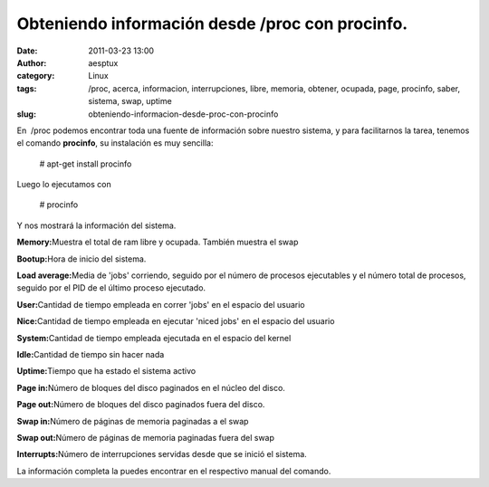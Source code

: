 Obteniendo información desde /proc con procinfo.
################################################
:date: 2011-03-23 13:00
:author: aesptux
:category: Linux
:tags: /proc, acerca, informacion, interrupciones, libre, memoria, obtener, ocupada, page, procinfo, saber, sistema, swap, uptime
:slug: obteniendo-informacion-desde-proc-con-procinfo

En  /proc podemos encontrar toda una fuente de información sobre nuestro
sistema, y para facilitarnos la tarea, tenemos el comando **procinfo**,
su instalación es muy sencilla:

    # apt-get install procinfo

Luego lo ejecutamos con

    # procinfo

Y nos mostrará la información del sistema.

**Memory:**\ Muestra el total de ram libre y ocupada. También muestra el
swap

**Bootup:**\ Hora de inicio del sistema.

**Load average:**\ Media de 'jobs' corriendo, seguido por el número de
procesos ejecutables y el número total de procesos, seguido por el PID
de el último proceso ejecutado.

**User:**\ Cantidad de tiempo empleada en correr 'jobs' en el espacio
del usuario

**Nice:**\ Cantidad de tiempo empleada en ejecutar 'niced jobs' en el
espacio del usuario

**System:**\ Cantidad de tiempo empleada ejecutada en el espacio del
kernel

**Idle:**\ Cantidad de tiempo sin hacer nada

**Uptime:**\ Tiempo que ha estado el sistema activo

**Page in:**\ Número de bloques del disco paginados en el núcleo del
disco.

**Page out:**\ Número de bloques del disco paginados fuera del disco.

**Swap in:**\ Número de páginas de memoria paginadas a el swap

**Swap out:**\ Número de páginas de memoria paginadas fuera del swap

**Interrupts:**\ Número de interrupciones servidas desde que se inició
el sistema.

La información completa la puedes encontrar en el respectivo manual del
comando.
